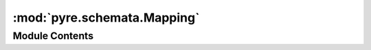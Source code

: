 :mod:`pyre.schemata.Mapping`
============================

.. py:module:: pyre.schemata.Mapping


Module Contents
---------------

.. py:class:: Mapping

   Bases: :class:`pyre.schemata.Container.Container`

   The base class for type declarators that map strings to other types

   .. attribute:: typename
      :annotation: = mapping

      

   .. attribute:: container
      

      

   .. attribute:: complaint
      :annotation: = could not coerce {0.value!r} to a mapping

      

   .. method:: _coerce(self, value, **kwds)


      Convert {value} into a container



